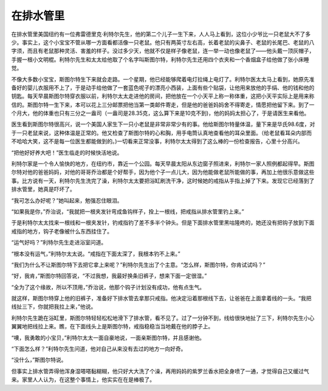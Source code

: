 在排水管里
==========

在排水管里美国纽约有一位弗雷德里克·利特尔先生，他的第二个儿子一生下来，人人马上看到，这位小少爷比一只老鼠大不了多少。事实上，这个小宝宝不管从哪一方面看都活像一只老鼠。他只有两英寸左右高，长着老鼠的尖鼻子、老鼠的长尾巴、老鼠的八字须，而且有老鼠那种灵活、害羞的样子。没过多少天，他就不仅是样子像老鼠，连一举一动也像老鼠了——他头戴一顶灰帽子，手握一根小文明棍。利特尔先生和太太给他取了个名字叫斯图尔特，利特尔先生还用四个衣夹和一个香烟盒子给他做了张小床睡觉。

不像大多数小宝宝，斯图尔特生下来就会走路。一个星期，他已经能够爬着电灯拉绳上电灯了。利特尔医太太马上看到，她原先准备好的婴儿衣服用不上了，于是动手给他做了一套蓝色呢子的漂亮小西装，上面有些个贴袋，让他用来放他的手绢、他的钱和他的钥匙。每天早晨斯图尔特穿衣服以前，利特尔太太走进他的房间，把他放在一个小天平上称一称体重，这把小天平实际上是用来称信的。斯图尔特一生下来，本可以花上三分邮票把他当第一类邮件寄走，但是他的爸爸妈妈舍不得寄走，情愿把他留下来。到了一个月大，他的体重也只有三分之一盎司（一盎司是28.35克，这么算下来是10克不到)，他的妈妈太担心了，于是请医生来看他。

医生看到斯图尔特很高兴，说一个美国人家生下一只小老鼠是非常非常少有的事。他给斯图尔特量体温，量下来是华氏98.6度，对于一只老鼠来说，这种体温是正常的。他又检查了斯图尔特的心和胸，用手电筒认真地查看他的耳朵里面。（给老鼠看耳朵内部而不哈哈大笑，这不是每一位医生都能做到的。)一切看来正常没事，利特尔太太得到了这么棒的一份检查报告，心里十分高兴。

“把他好好养大吧！”医生临走的时候快活地说。

利特尔家是一个令人愉快的地方，在纽约市，靠近一个公园。每天早晨太阳从东边窗子照进来，利特尔一家人照例都起得早。斯图尔特对他的爸爸妈妈，对他的哥哥乔治都是个好帮手，因为他个子一点儿大，因为他能做老鼠所能做的事，再加上他很乐意做这些事。比方说有一天，利特尔先生洗完了澡，利特尔太太要把浴缸刷洗干净，这时候她的戒指从手指上掉了下来。发现它已经落到了排水管里，她真是吓坏了。

“我可怎么办好呢？”她叫起来，勉强忍住眼泪。

“如果我是你，”乔治说，“我就把一根夹发针弯成鱼钩样子，拴上一根线，把戒指从排水管里钓上来。”

于是利特尔太太找来一根线和一根夹发针，钓戒指钓了差不多半个钟头。但是下面排水管里黑咕隆咚的，她还没有把钩子放到下面戒指的地方，钩子老像被什么东西挂住了。

“运气好吗？”利特尔先生走进浴室问道。

“根本没有运气，”利特尔太太说。“戒指在下面太深了，我根本钓不上来。”

“我们为什么不让斯图尔特下去把它拿上来呢？”利特尔先生出了个主意。“怎么样，斯图尔特，你肯试试吗？”

“好，我肯，”斯图尔特回答说，“不过我想，我最好换条旧裤子，想来下面一定很湿。”

“全为了这个缘故，所以不顶用，”乔治说，他那个钩子计划没有成功，他有点生气。

就这样，斯图尔特穿上他的旧裤子，准备好下排水管去拿那只戒指。他决定沿着那根线下去，让爸爸在上面拿着线的一头。“我把线扯三下，你就把我拉上来，”他说。

利特尔先生跪在浴缸里，斯图尔特轻轻松松地滑下了排水管，看不见了。过了一分钟不到，线给很快地扯了三下，利特尔先生小心翼翼地把线拉上来。瞧，在下面线头上是斯图尔特，戒指稳稳当当地戴在他的脖子上。

“噢，我勇敢的小宝贝，”利特尔太太一面自豪地说，一面亲斯图尔特，并且感谢他。

“下面怎么样？”利特尔先生问道，他对自己从来没有去过的地方一向好奇。

“没什么，”斯图尔特说。

但事实上排水管弄得他浑身湿嗒嗒黏糊糊，他只好大大洗了个澡，再用妈妈的紫罗兰香水把全身喷了一通，才觉得自己又缓过气来。家里人人认为，在这整个事情上，他实实在在是棒极了。


